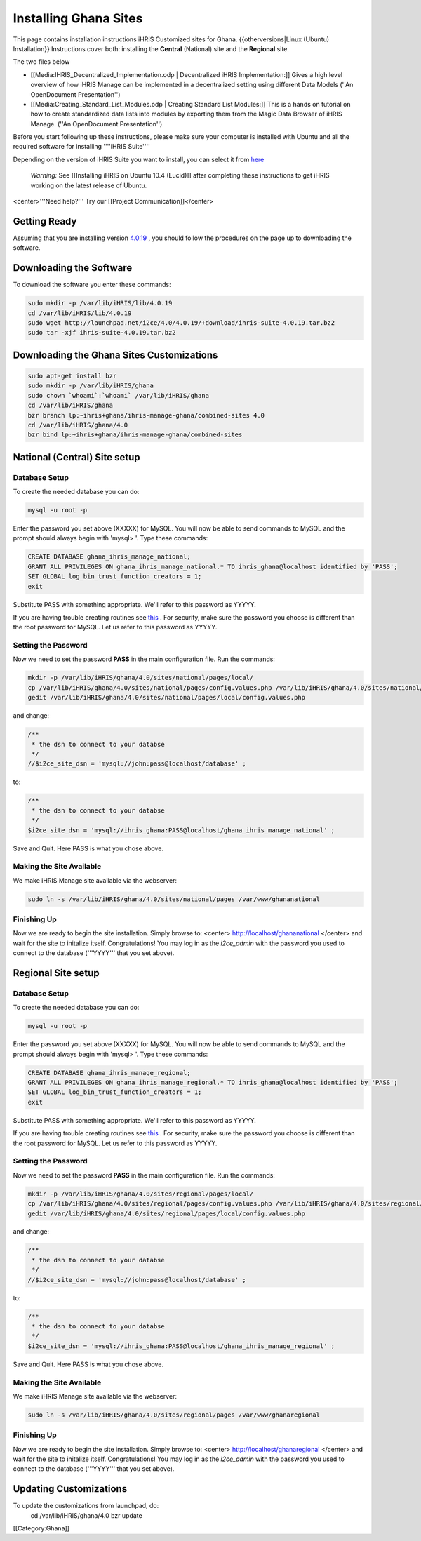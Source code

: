 Installing Ghana Sites
======================

This page contains installation instructions iHRIS Customized sites for Ghana.
{{otherversions|Linux (Ubuntu) Installation}}  
Instructions cover both: installing the **Central**  (National) site and the **Regional**  site.

The two files below

* [[Media:IHRIS_Decentralized_Implementation.odp | Decentralized iHRIS Implementation:]] Gives a high level overview of how iHRIS Manage can be implemented in a decentralized setting using different Data Models (''An OpenDocument Presentation'')
* [[Media:Creating_Standard_List_Modules.odp | Creating Standard List Modules:]] This is a hands on tutorial on how to create standardized data lists into modules by exporting them from the Magic Data Browser of iHRIS Manage. (''An OpenDocument Presentation'')

Before you start following up these instructions, please make sure your computer is installed with Ubuntu and all the required software for installing ''''iHRIS Suite'''' 

Depending on the version of iHRIS Suite you want to install, you can select it from  `here <http://wiki.ihris.org/wiki/Linux_%28Ubuntu%29_Installation_%28versions%29>`_ 

 *Warning:*  See [[Installing iHRIS on Ubuntu 10.4 (Lucid)]] after completing these instructions to get iHRIS working on the latest release of Ubuntu.

<center>'''Need help?'''  Try our [[Project Communication]]</center>

Getting Ready
^^^^^^^^^^^^^

Assuming that you are installing version  `4.0.19 <http://wiki.ihris.org/wiki/Linux_%28Ubuntu%29_Installation_-_4.0.19>`_ , you should follow the procedures on the page up to downloading the software.


Downloading the Software
^^^^^^^^^^^^^^^^^^^^^^^^
To download the software you enter these commands:


.. code-block:: bash

    sudo mkdir -p /var/lib/iHRIS/lib/4.0.19
    cd /var/lib/iHRIS/lib/4.0.19
    sudo wget http://launchpad.net/i2ce/4.0/4.0.19/+download/ihris-suite-4.0.19.tar.bz2
    sudo tar -xjf ihris-suite-4.0.19.tar.bz2
    



Downloading the Ghana Sites Customizations
^^^^^^^^^^^^^^^^^^^^^^^^^^^^^^^^^^^^^^^^^^


.. code-block:: bash

    sudo apt-get install bzr
    sudo mkdir -p /var/lib/iHRIS/ghana
    sudo chown `whoami`:`whoami` /var/lib/iHRIS/ghana
    cd /var/lib/iHRIS/ghana
    bzr branch lp:~ihris+ghana/ihris-manage-ghana/combined-sites 4.0
    cd /var/lib/iHRIS/ghana/4.0
    bzr bind lp:~ihris+ghana/ihris-manage-ghana/combined-sites
    



National (Central) Site setup
^^^^^^^^^^^^^^^^^^^^^^^^^^^^^

Database Setup
~~~~~~~~~~~~~~
To create the needed database you can do:


.. code-block:: bash

    mysql -u root -p
    

Enter the password you set above (XXXXX) for MySQL.  You will now be able to send commands to MySQL and the prompt should always begin with 'mysql> '.  Type these commands:


.. code-block:: mysql

    CREATE DATABASE ghana_ihris_manage_national;
    GRANT ALL PRIVILEGES ON ghana_ihris_manage_national.* TO ihris_ghana@localhost identified by 'PASS';
    SET GLOBAL log_bin_trust_function_creators = 1;
    exit
    

Substitute PASS with something appropriate.  We'll refer to this password as YYYYY.

If you are having trouble creating routines see  `this <http://www.ispirer.com/wiki/sqlways/troubleshooting-guide/mysql/import/binary-logging>`_ .
For security, make sure the password you choose is different than the root password for MySQL.  Let us refer to this password as YYYYY.


Setting the Password
~~~~~~~~~~~~~~~~~~~~

Now we need to set the password **PASS**  in the main configuration file.  Run the commands:


.. code-block:: bash

    mkdir -p /var/lib/iHRIS/ghana/4.0/sites/national/pages/local/
    cp /var/lib/iHRIS/ghana/4.0/sites/national/pages/config.values.php /var/lib/iHRIS/ghana/4.0/sites/national/pages/local/config.values.php
    gedit /var/lib/iHRIS/ghana/4.0/sites/national/pages/local/config.values.php
    

and change:


.. code-block:: php

    /**
     * the dsn to connect to your databse
     */
    //$i2ce_site_dsn = 'mysql://john:pass@localhost/database' ;
    

to:


.. code-block:: php

    /**
     * the dsn to connect to your databse
     */
    $i2ce_site_dsn = 'mysql://ihris_ghana:PASS@localhost/ghana_ihris_manage_national' ;
    

Save and Quit.  Here PASS is what you chose above.


Making the Site Available
~~~~~~~~~~~~~~~~~~~~~~~~~

We make iHRIS Manage site available via the webserver:


.. code-block:: bash

    sudo ln -s /var/lib/iHRIS/ghana/4.0/sites/national/pages /var/www/ghananational
    



Finishing Up
~~~~~~~~~~~~
Now we are ready to begin the site installation.  Simply browse to:
<center>
http://localhost/ghananational
</center>
and wait for the site to initalize itself.  Congratulations!  You may log in as the *i2ce_admin*  with the password you used to connect to the database ('''YYYY''' that you set above).


Regional Site setup
^^^^^^^^^^^^^^^^^^^

Database Setup
~~~~~~~~~~~~~~
To create the needed database you can do:


.. code-block:: bash

    mysql -u root -p
    

Enter the password you set above (XXXXX) for MySQL.  You will now be able to send commands to MySQL and the prompt should always begin with 'mysql> '.  Type these commands:


.. code-block:: mysql

    CREATE DATABASE ghana_ihris_manage_regional;
    GRANT ALL PRIVILEGES ON ghana_ihris_manage_regional.* TO ihris_ghana@localhost identified by 'PASS';
    SET GLOBAL log_bin_trust_function_creators = 1;
    exit
    

Substitute PASS with something appropriate.  We'll refer to this password as YYYYY.

If you are having trouble creating routines see  `this <http://www.ispirer.com/wiki/sqlways/troubleshooting-guide/mysql/import/binary-logging>`_ .
For security, make sure the password you choose is different than the root password for MySQL.  Let us refer to this password as YYYYY.


Setting the Password
~~~~~~~~~~~~~~~~~~~~

Now we need to set the password **PASS**  in the main configuration file.  Run the commands:


.. code-block:: bash

    mkdir -p /var/lib/iHRIS/ghana/4.0/sites/regional/pages/local/
    cp /var/lib/iHRIS/ghana/4.0/sites/regional/pages/config.values.php /var/lib/iHRIS/ghana/4.0/sites/regional/pages/local/config.values.php
    gedit /var/lib/iHRIS/ghana/4.0/sites/regional/pages/local/config.values.php
    

and change:


.. code-block:: php

    /**
     * the dsn to connect to your databse
     */
    //$i2ce_site_dsn = 'mysql://john:pass@localhost/database' ;
    

to:


.. code-block:: php

    /**
     * the dsn to connect to your databse
     */
    $i2ce_site_dsn = 'mysql://ihris_ghana:PASS@localhost/ghana_ihris_manage_regional' ;
    

Save and Quit.  Here PASS is what you chose above.


Making the Site Available
~~~~~~~~~~~~~~~~~~~~~~~~~

We make iHRIS Manage site available via the webserver:


.. code-block:: bash

    sudo ln -s /var/lib/iHRIS/ghana/4.0/sites/regional/pages /var/www/ghanaregional
    



Finishing Up
~~~~~~~~~~~~
Now we are ready to begin the site installation.  Simply browse to:
<center>
http://localhost/ghanaregional
</center>
and wait for the site to initalize itself.  Congratulations!  You may log in as the *i2ce_admin*  with the password you used to connect to the database ('''YYYY''' that you set above).


Updating Customizations
^^^^^^^^^^^^^^^^^^^^^^^
To update the customizations from launchpad, do:
 cd /var/lib/iHRIS/ghana/4.0
 bzr update
[[Category:Ghana]]
